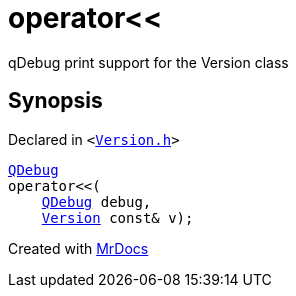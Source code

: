 [#operator_lshift-0e]
= operator&lt;&lt;
:relfileprefix: 
:mrdocs:


qDebug print support for the Version class



== Synopsis

Declared in `&lt;https://github.com/PrismLauncher/PrismLauncher/blob/develop/launcher/Version.h#L61[Version&period;h]&gt;`

[source,cpp,subs="verbatim,replacements,macros,-callouts"]
----
xref:QDebug.adoc[QDebug]
operator&lt;&lt;(
    xref:QDebug.adoc[QDebug] debug,
    xref:Version.adoc[Version] const& v);
----



[.small]#Created with https://www.mrdocs.com[MrDocs]#
